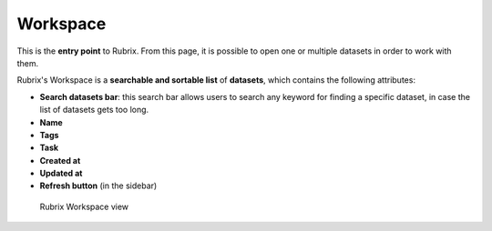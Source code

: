 Workspace
==========
This is the **entry point** to Rubrix. From this page, it is possible to open one or multiple datasets in order to work with them. 

Rubrix's Workspace is a **searchable and sortable list** of **datasets**, which contains the following attributes:

- **Search datasets bar**: this search bar allows users to search any keyword for finding a specific dataset, in case the list of datasets gets too long.
- **Name**
- **Tags**
- **Task**
- **Created at**
- **Updated at**
- **Refresh button** (in the sidebar)

.. figure:: ../images/reference/webapp/webappui_images/workspace_1.png
   :alt: Rubrix Workspace view

   Rubrix Workspace view